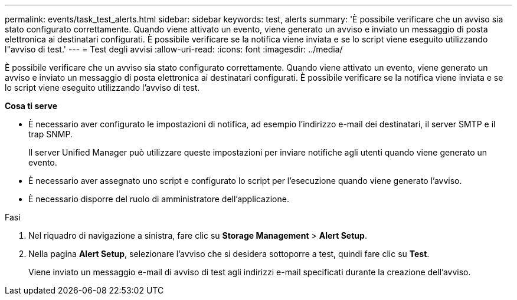 ---
permalink: events/task_test_alerts.html 
sidebar: sidebar 
keywords: test, alerts 
summary: 'È possibile verificare che un avviso sia stato configurato correttamente. Quando viene attivato un evento, viene generato un avviso e inviato un messaggio di posta elettronica ai destinatari configurati. È possibile verificare se la notifica viene inviata e se lo script viene eseguito utilizzando l"avviso di test.' 
---
= Test degli avvisi
:allow-uri-read: 
:icons: font
:imagesdir: ../media/


[role="lead"]
È possibile verificare che un avviso sia stato configurato correttamente. Quando viene attivato un evento, viene generato un avviso e inviato un messaggio di posta elettronica ai destinatari configurati. È possibile verificare se la notifica viene inviata e se lo script viene eseguito utilizzando l'avviso di test.

*Cosa ti serve*

* È necessario aver configurato le impostazioni di notifica, ad esempio l'indirizzo e-mail dei destinatari, il server SMTP e il trap SNMP.
+
Il server Unified Manager può utilizzare queste impostazioni per inviare notifiche agli utenti quando viene generato un evento.

* È necessario aver assegnato uno script e configurato lo script per l'esecuzione quando viene generato l'avviso.
* È necessario disporre del ruolo di amministratore dell'applicazione.


.Fasi
. Nel riquadro di navigazione a sinistra, fare clic su *Storage Management* > *Alert Setup*.
. Nella pagina *Alert Setup*, selezionare l'avviso che si desidera sottoporre a test, quindi fare clic su *Test*.
+
Viene inviato un messaggio e-mail di avviso di test agli indirizzi e-mail specificati durante la creazione dell'avviso.


